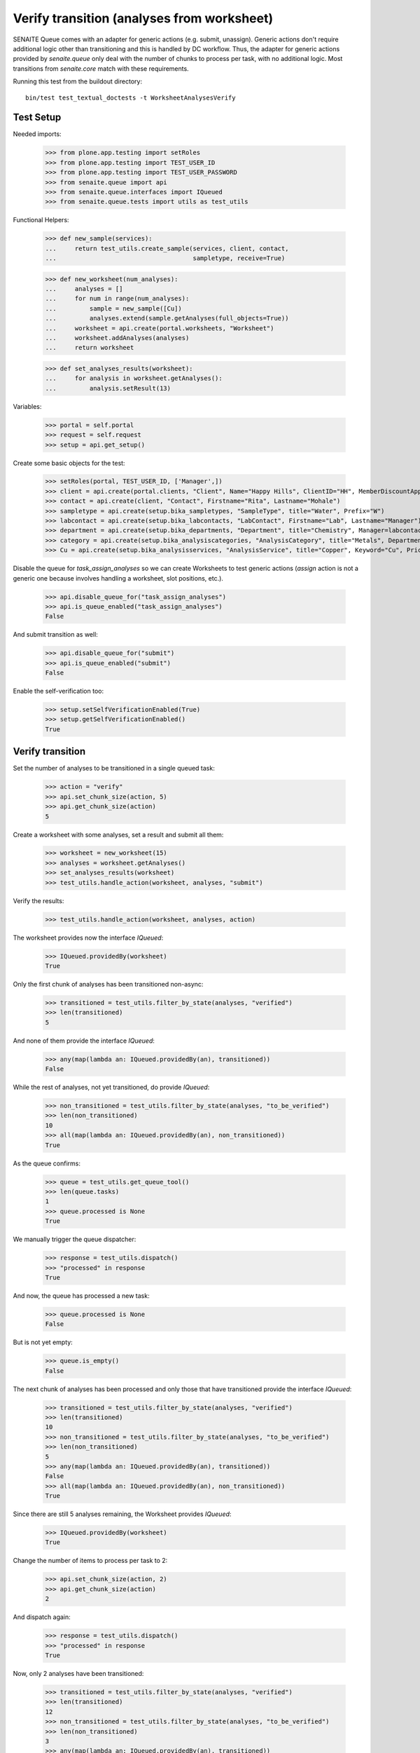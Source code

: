 Verify transition (analyses from worksheet)
===========================================

SENAITE Queue comes with an adapter for generic actions (e.g. submit, unassign).
Generic actions don't require additional logic other than transitioning and this
is handled by DC workflow. Thus, the adapter for generic actions provided by
`senaite.queue` only deal with the number of chunks to process per task, with
no additional logic. Most transitions from `senaite.core` match with these
requirements.

Running this test from the buildout directory::

    bin/test test_textual_doctests -t WorksheetAnalysesVerify


Test Setup
----------

Needed imports:

    >>> from plone.app.testing import setRoles
    >>> from plone.app.testing import TEST_USER_ID
    >>> from plone.app.testing import TEST_USER_PASSWORD
    >>> from senaite.queue import api
    >>> from senaite.queue.interfaces import IQueued
    >>> from senaite.queue.tests import utils as test_utils

Functional Helpers:

    >>> def new_sample(services):
    ...     return test_utils.create_sample(services, client, contact,
    ...                                     sampletype, receive=True)

    >>> def new_worksheet(num_analyses):
    ...     analyses = []
    ...     for num in range(num_analyses):
    ...         sample = new_sample([Cu])
    ...         analyses.extend(sample.getAnalyses(full_objects=True))
    ...     worksheet = api.create(portal.worksheets, "Worksheet")
    ...     worksheet.addAnalyses(analyses)
    ...     return worksheet

    >>> def set_analyses_results(worksheet):
    ...     for analysis in worksheet.getAnalyses():
    ...         analysis.setResult(13)

Variables:

    >>> portal = self.portal
    >>> request = self.request
    >>> setup = api.get_setup()

Create some basic objects for the test:

    >>> setRoles(portal, TEST_USER_ID, ['Manager',])
    >>> client = api.create(portal.clients, "Client", Name="Happy Hills", ClientID="HH", MemberDiscountApplies=True)
    >>> contact = api.create(client, "Contact", Firstname="Rita", Lastname="Mohale")
    >>> sampletype = api.create(setup.bika_sampletypes, "SampleType", title="Water", Prefix="W")
    >>> labcontact = api.create(setup.bika_labcontacts, "LabContact", Firstname="Lab", Lastname="Manager")
    >>> department = api.create(setup.bika_departments, "Department", title="Chemistry", Manager=labcontact)
    >>> category = api.create(setup.bika_analysiscategories, "AnalysisCategory", title="Metals", Department=department)
    >>> Cu = api.create(setup.bika_analysisservices, "AnalysisService", title="Copper", Keyword="Cu", Price="15", Category=category.UID(), Accredited=True)

Disable the queue for `task_assign_analyses` so we can create Worksheets to test
generic actions (`assign` action is not a generic one because involves handling
a worksheet, slot positions, etc.).

    >>> api.disable_queue_for("task_assign_analyses")
    >>> api.is_queue_enabled("task_assign_analyses")
    False

And submit transition as well:

    >>> api.disable_queue_for("submit")
    >>> api.is_queue_enabled("submit")
    False

Enable the self-verification too:

    >>> setup.setSelfVerificationEnabled(True)
    >>> setup.getSelfVerificationEnabled()
    True


Verify transition
-----------------

Set the number of analyses to be transitioned in a single queued task:

    >>> action = "verify"
    >>> api.set_chunk_size(action, 5)
    >>> api.get_chunk_size(action)
    5

Create a worksheet with some analyses, set a result and submit all them:

    >>> worksheet = new_worksheet(15)
    >>> analyses = worksheet.getAnalyses()
    >>> set_analyses_results(worksheet)
    >>> test_utils.handle_action(worksheet, analyses, "submit")

Verify the results:

    >>> test_utils.handle_action(worksheet, analyses, action)

The worksheet provides now the interface `IQueued`:

    >>> IQueued.providedBy(worksheet)
    True

Only the first chunk of analyses has been transitioned non-async:

    >>> transitioned = test_utils.filter_by_state(analyses, "verified")
    >>> len(transitioned)
    5

And none of them provide the interface `IQueued`:

    >>> any(map(lambda an: IQueued.providedBy(an), transitioned))
    False

While the rest of analyses, not yet transitioned, do provide `IQueued`:

    >>> non_transitioned = test_utils.filter_by_state(analyses, "to_be_verified")
    >>> len(non_transitioned)
    10
    >>> all(map(lambda an: IQueued.providedBy(an), non_transitioned))
    True

As the queue confirms:

    >>> queue = test_utils.get_queue_tool()
    >>> len(queue.tasks)
    1
    >>> queue.processed is None
    True

We manually trigger the queue dispatcher:

    >>> response = test_utils.dispatch()
    >>> "processed" in response
    True

And now, the queue has processed a new task:

    >>> queue.processed is None
    False

But is not yet empty:

    >>> queue.is_empty()
    False

The next chunk of analyses has been processed and only those that have
transitioned provide the interface `IQueued`:

    >>> transitioned = test_utils.filter_by_state(analyses, "verified")
    >>> len(transitioned)
    10
    >>> non_transitioned = test_utils.filter_by_state(analyses, "to_be_verified")
    >>> len(non_transitioned)
    5
    >>> any(map(lambda an: IQueued.providedBy(an), transitioned))
    False
    >>> all(map(lambda an: IQueued.providedBy(an), non_transitioned))
    True

Since there are still 5 analyses remaining, the Worksheet provides `IQueued`:

    >>> IQueued.providedBy(worksheet)
    True

Change the number of items to process per task to 2:

    >>> api.set_chunk_size(action, 2)
    >>> api.get_chunk_size(action)
    2

And dispatch again:

    >>> response = test_utils.dispatch()
    >>> "processed" in response
    True

Now, only 2 analyses have been transitioned:

    >>> transitioned = test_utils.filter_by_state(analyses, "verified")
    >>> len(transitioned)
    12
    >>> non_transitioned = test_utils.filter_by_state(analyses, "to_be_verified")
    >>> len(non_transitioned)
    3
    >>> any(map(lambda an: IQueued.providedBy(an), transitioned))
    False
    >>> all(map(lambda an: IQueued.providedBy(an), non_transitioned))
    True
    >>> IQueued.providedBy(worksheet)
    True

And the worksheet's status remains to `to_be_verified`:

    >>> api.get_review_status(worksheet) == 'to_be_verified'
    True

As we've seen, the queue for this task is enabled:

    >>> api.is_queue_enabled(action)
    True

But we can disable the queue for this task if we set the number of items to
process per task to 0:

    >>> api.disable_queue_for(action)
    >>> api.is_queue_enabled(action)
    False
    >>> api.get_chunk_size(action)
    0

But still, if we manually trigger the dispatch with the queue being disabled,
the action will take place. Thus, disabling the queue only prevents the system
to add new tasks to the queue, but won't have effect to those that remain in
the queue. Rather all remaining tasks will be processed in just one shot:

    >>> response = test_utils.dispatch()
    >>> "processed" in response
    True
    >>> queue.is_empty()
    True
    >>> transitioned = test_utils.filter_by_state(analyses, "verified")
    >>> len(transitioned)
    15
    >>> non_transitioned = test_utils.filter_by_state(analyses, "to_be_verified")
    >>> len(non_transitioned)
    0
    >>> any(map(lambda an: IQueued.providedBy(an), transitioned))
    False

Since all analyses have been processed, the worksheet no longer provides the
`IQueue` marker interface:

    >>> IQueued.providedBy(worksheet)
    False

And its state is now `verified`:

    >>> api.get_review_status(worksheet) == 'verified'
    True

And all the samples the analyses belong to have been transitioned to the new
status too:

    >>> samples = map(lambda an: an.getRequest(), analyses)
    >>> statuses = map(lambda samp: api.get_review_status(samp) == "verified", samples)
    >>> all(statuses)
    True